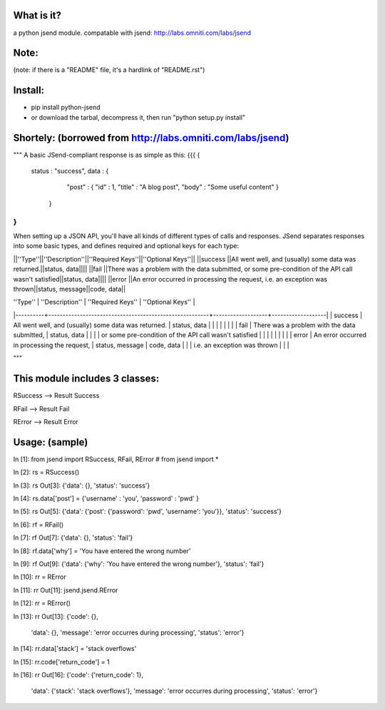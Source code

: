 What is it?
============
a python jsend module.
compatable with jsend: http://labs.omniti.com/labs/jsend


Note:
============
(note: if there is a "README" file, it's a hardlink of "README.rst")

Install:
============
* pip install python-jsend

* or download the tarbal, decompress it, then run "python setup.py install"


Shortely: (borrowed from http://labs.omniti.com/labs/jsend)
=================================================================
"""
A basic JSend-compliant response is as simple as this:
{{{
{
    status : "success",
    data : {
        "post" : { "id" : 1, "title" : "A blog post", "body" : "Some useful content" }
     }
}
}}}

When setting up a JSON API, you'll have all kinds of different types of calls and responses.  JSend separates responses into some basic types, and defines required and optional keys for each type:

||''Type''||''Description''||''Required Keys''||''Optional Keys''||
||success ||All went well, and (usually) some data was returned.||status, data||||
||fail    ||There was a problem with the data submitted, or some pre-condition of the API call wasn't satisfied||status, data||||
||error   ||An error occurred in processing the request, i.e. an exception was thrown||status, message||code, data||



| ''Type'' | ''Description''                                        | ''Required Keys'' | ''Optional Keys'' |
|----------+--------------------------------------------------------+-------------------+-------------------|
| success  | All went well, and (usually) some data was returned.   | status, data      |                   |
|          |                                                        |                   |                   |
| fail     | There was a problem with the data submitted,           | status, data      |                   |
|          | or some pre-condition of the API call wasn't satisfied |                   |                   |
|          |                                                        |                   |                   |
| error    | An error occurred in processing the request,           | status, message   | code, data        |
|          | i.e. an exception was thrown                           |                   |                   |

"""


This module includes 3 classes:
==============================
RSuccess --> Result Success

RFail    --> Result Fail

RError   --> Result Error


Usage: (sample)
========================


In [1]: from jsend import RSuccess, RFail, RError   # from jsend import *

In [2]: rs = RSuccess()

In [3]: rs
Out[3]: {'data': {}, 'status': 'success'}

In [4]: rs.data['post'] = {'username' : 'you', 'password' : 'pwd' }

In [5]: rs
Out[5]: {'data': {'post': {'password': 'pwd', 'username': 'you'}}, 'status': 'success'}

In [6]: rf = RFail()

In [7]: rf
Out[7]: {'data': {}, 'status': 'fail'}

In [8]: rf.data['why'] = 'You have entered the wrong number'

In [9]: rf
Out[9]: {'data': {'why': 'You have entered the wrong number'}, 'status': 'fail'}

In [10]: rr = RError

In [11]: rr
Out[11]: jsend.jsend.RError

In [12]: rr = RError()

In [13]: rr
Out[13]: 
{'code': {},
 'data': {},
 'message': 'error occurres during processing',
 'status': 'error'}

In [14]: rr.data['stack'] = 'stack overflows'

In [15]: rr.code['return_code'] = 1

In [16]: rr
Out[16]: 
{'code': {'return_code': 1},
 'data': {'stack': 'stack overflows'},
 'message': 'error occurres during processing',
 'status': 'error'}
